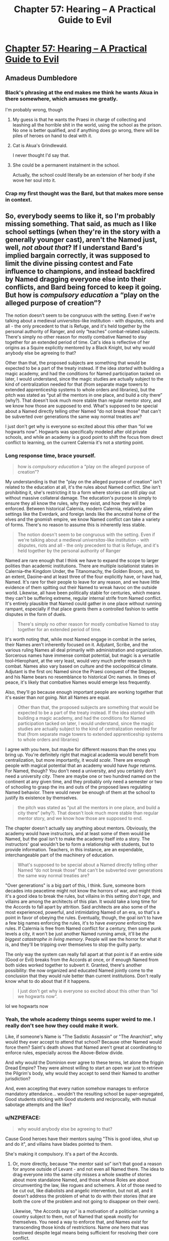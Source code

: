 #+TITLE: Chapter 57: Hearing – A Practical Guide to Evil

* [[https://practicalguidetoevil.wordpress.com/2019/07/17/chapter-57-hearing/][Chapter 57: Hearing – A Practical Guide to Evil]]
:PROPERTIES:
:Author: narfanator
:Score: 72
:DateUnix: 1563336404.0
:DateShort: 2019-Jul-17
:END:

** Amadeus Dumbledore
:PROPERTIES:
:Author: Arganthonius
:Score: 37
:DateUnix: 1563336589.0
:DateShort: 2019-Jul-17
:END:

*** Black's phrasing at the end makes me think he wants Akua in there somewhere, which amuses me greatly.

I'm probably wrong, though
:PROPERTIES:
:Author: M3mentoMori
:Score: 26
:DateUnix: 1563336742.0
:DateShort: 2019-Jul-17
:END:

**** My guess is that he wants the Praesi in charge of collecting and leashing all the horrible shit in the world, using the school as the prison. No one is better qualified, and if anything does go wrong, there will be piles of heroes on hand to deal with it.
:PROPERTIES:
:Author: Iconochasm
:Score: 18
:DateUnix: 1563343999.0
:DateShort: 2019-Jul-17
:END:


**** Cat is Akua's Grindlewald.

I never thought I'd say that.
:PROPERTIES:
:Author: Ardvarkeating101
:Score: 11
:DateUnix: 1563337289.0
:DateShort: 2019-Jul-17
:END:


**** She could be a permanent instalment in the school.

Actually, the school could literally be an extension of her body if she wove her soul into it.
:PROPERTIES:
:Author: NZPIEFACE
:Score: 4
:DateUnix: 1563358435.0
:DateShort: 2019-Jul-17
:END:


*** Crap my first thought was the Bard, but that makes more sense in context.
:PROPERTIES:
:Author: anenymouse
:Score: 1
:DateUnix: 1563348080.0
:DateShort: 2019-Jul-17
:END:


** So, everybody seems to like it, so I'm probably missing something. That said, as much as I like school settings (when they're in the story with a generally younger cast), aren't the Named just, well, /not about that/? If I understand Bard's implied bargain correctly, it was supposed to limit the divine pissing contest and Fate influence to champions, and instead backfired by Named dragging everyone else into their conflicts, and Bard being forced to keep it going. But how is /compulsory education/ a “play on the alleged purpose of creation”?

The notion doesn't seem to be congruous with the setting. Even if we're talking about a medieval /universitas/-like institution - with disputes, riots and all - the only precedent to that is Refuge, and it's held together by the personal authority of Ranger, and only “teaches” combat-related subjects. There's simply no other reason for mostly combative Named to stay together for an extended period of time. Cat's idea is reflective of her origins as a Squire explicitly mentored by a Black Knight, but why would anybody else be agreeing to that?

Other than that, the proposed subjects are something that would be expected to be a part of the treaty instead. If the idea /started/ with building a magic academy, and had the conditions for Named participation tacked on later, I would understand, since the magic studies are actually subject to the kind of centralization needed for that (from separate mage towers to extended apprenticeship systems to whole orders and libraries), but the pitch was stated as “put all the mentors in one place, and build a city there” (why?). That doesn't look much more stable than regular mentor story, and we know how those are supposed to end. What's supposed to be special about a Named directly telling other Named “do not break those” that can't be subverted over generations the same way normal treaties are?

I just don't get why is everyone so excited about this other than “lol we hogwarts now”. Hogwarts was specifically modeled after old private schools, and while an academy is a good point to shift the focus from direct conflict to learning, on the current Calernia it's not a /starting/ point.
:PROPERTIES:
:Author: Zayits
:Score: 14
:DateUnix: 1563354911.0
:DateShort: 2019-Jul-17
:END:

*** Long response time, brace yourself.

#+begin_quote
  how is /compulsory education/ a “play on the alleged purpose of creation”?
#+end_quote

My understanding is that the "play on the alleged purpose of creation" isn't related to the education at all, it's the rules about Named conflict. She isn't prohibiting it, she's restricting it to a form where stories can still play out without massive collateral damage. The education's purpose is simply to ensure they all know the rules, why they exist, and how they will be enforced. Between historical Calernia, modern Calernia, relatively alien settings like the Everdark, and foreign lands like the ancestral home of the elves and the gnomish empire, we know Named conflict can take a variety of forms. There's no reason to assume this is inherently less stable.

#+begin_quote
  The notion doesn't seem to be congruous with the setting. Even if we're talking about a medieval /universitas/-like institution - with disputes, riots and all - the only precedent to that is Refuge, and it's held together by the personal authority of Ranger
#+end_quote

Named are rare enough that I think we have to expand the scope to larger polities than academic institutions. There are multiple isolationist states in Calernia--the Kingdom Under, the Titanomachy, the Golden Broom, and, to an extent, Daoine--and at least three of the four explicitly have, or have had, Named. It's rare for their people to leave for any reason, and we have little evidence of them spitting out their Named to wreak havoc on the outside world. Likewise, all have been politically stable for centuries, which means they can't be suffering extreme, regular internal strife from Named conflict. It's entirely plausible that Named could gather in one place without running rampant, especially if that place grants them a controlled fashion to settle disputes in the form of duels.

#+begin_quote
  There's simply no other reason for mostly combative Named to stay together for an extended period of time.
#+end_quote

It's worth noting that, while most Named engage in combat in the series, their Names aren't inherently focused on it. Adjutant, Scribe, and the various ruling Names all deal primarily with administration and organization. Sorcerous names have immense combat potential, but magic is a versatile tool--Hierophant, at the very least, would very much prefer research to combat. Names also vary based on culture and the sociopolitical climate. Adjutant is the first orc Named since the Praesi conquest of the Steppes, and his Name bears no resemblance to historical Orc names. In times of peace, it's likely that combative Names would emerge less frequently.

Also, they'll go because enough important people are working together that it's easier than /not/ going. Not all Names are equal.

#+begin_quote
  Other than that, the proposed subjects are something that would be expected to be a part of the treaty instead. If the idea /started/ with building a magic academy, and had the conditions for Named participation tacked on later, I would understand, since the magic studies are actually subject to the kind of centralization needed for that (from separate mage towers to extended apprenticeship systems to whole orders and libraries)
#+end_quote

I agree with you here, but maybe for different reasons than the ones you bring up. You're definitely right that magical academia would benefit from centralization, but more importantly, it would /scale/. There are enough people with magical potential that an academy would have /huge/ returns. For Named, though? You don't need a university, and you certainly don't need a university /city/. There are maybe one or two hundred named on the continent at any given time, and they probably only need a semester or two of schooling to grasp the ins and outs of the proposed laws regulating Named behavior. There would never be enough of them at the school to justify its existence by themselves.

#+begin_quote
  the pitch was stated as “put all the mentors in one place, and build a city there” (why?). That doesn't look much more stable than regular mentor story, and we know how those are supposed to end.
#+end_quote

The chapter doesn't actually say anything about mentors. Obviously, the academy would have instructors, and at least some of them would be Named, but the goal isn't to make the academy itself into a story. The instructors' goal wouldn't be to form a relationship with students, but to provide information. Teachers, in this instance, are an expendable, interchangeable part of the machinery of education.

#+begin_quote
  What's supposed to be special about a Named directly telling other Named “do not break those” that can't be subverted over generations the same way normal treaties are?
#+end_quote

"Over generations" is a big part of this, I think. Sure, someone born decades into peacetime might not know the horrors of war, and might think it's a good idea to break the rules, but villains in this setting /don't age/, and villains are among the architects of this plan. It would take a long time for the Accords to fall apart by attrition. Said architects are also some of the most experienced, powerful, and intimidating Named of an era, so that's a point in favor of obeying the rules. Eventually, though, the goal isn't to have a few big names enforcing the rules, it's to have /everyone/ enforcing the rules. If Calernia is free from Named conflict for a century, then some punk levels a city, it won't be just another Named running amok, it'll be /the biggest catastrophe in living memory/. People will see the horror for what it is, and they'll be tripping over themselves to stop the guilty party.

The only way the system can really fall apart at that point is if an entire side (Good or Evil) breaks from the Accords at once, or if enough Named from both sides worked together to subvert it. Granted, there's another possibility: the now organized and educated Named jointly come to the conclusion that they would rule better than current institutions. Don't really know what to do about that if it happens.

#+begin_quote
  I just don't get why is everyone so excited about this other than “lol we hogwarts now”.
#+end_quote

lol we hogwarts now
:PROPERTIES:
:Author: MutantMannequin
:Score: 9
:DateUnix: 1563388539.0
:DateShort: 2019-Jul-17
:END:


*** Yeah, the whole academy things seems super weird to me. I really don't see how they could make it work.

Like, if someone's Name is "The Sadistic Assassin" or "The Anarchist", why would they ever accept to attend that school? Because other Named would force them? Saint's death shows that Named aren't great at coordinating to enforce rules, especially across the Above-Below divide.

And why would the Dominion ever agree to these terms, let alone the friggin Dread Empire? They were almost willing to start an open war just to retrieve the Pilgrim's body, why would they accept to send their Named to another jurisdiction?

And, even accepting that every nation somehow manages to enforce mandatory attendance... wouldn't the resulting school be super-segregated, Good students sticking with Good students and reciprocally, with mutual sabotage attempts and the like?
:PROPERTIES:
:Author: CouteauBleu
:Score: 9
:DateUnix: 1563391813.0
:DateShort: 2019-Jul-18
:END:


*** u/NZPIEFACE:
#+begin_quote
  why would anybody else be agreeing to that?
#+end_quote

Cause Good heroes have their mentors saying "This is good idea, shut up and do it", and villains have blades pointed to them.

She's making it compulsory. It's a part of the Accords.
:PROPERTIES:
:Author: NZPIEFACE
:Score: 17
:DateUnix: 1563358568.0
:DateShort: 2019-Jul-17
:END:

**** Or, more directly, because “the mentor said so” isn't that good a reason for anyone outside of Levant - and not even all Named there. The idea to drag everyone into the same city misses a whole swathe of stories about more standalone Named, and those whose Roles are about circumventing the law, like rogues and schemers. A lot of those need to be cut out, like diabolists and angelic intervention, but not all, and it doesn't address the problem of what to do with their stories (that are both the core of the problem and not going to disappear on their own).

Likewise, “the Accords say so” is a motivation of a politician running a country subject to them, not of Named that speak mostly for themselves. You need a way to enforce that, and Names /exist/ for transcending those kinds of restrictions. Name /one/ hero that was bestowed despite legal means being sufficient for resolving their core conflict.
:PROPERTIES:
:Author: Zayits
:Score: 9
:DateUnix: 1563363071.0
:DateShort: 2019-Jul-17
:END:

***** u/melmonella:
#+begin_quote
  Name one hero that was bestowed despite legal means being sufficient for resolving their core conflict.
#+end_quote

Hierophant just wanted to do research and find a way to hack reality. Perfectly legal and sensible motivation, unlike 95% of Named who just want to start yet another nationalistic pissing contest(waaaaaah independence for Callow, waaaaaah your ruler is bad and we will crusade you to death) within their crab bucket of Calernia.

Of course, he is good as dead now, on account of losing his magic. And 95% of other Named want some variation of "I am sad because big bad people hurt my feelings, and no I don't understand how systemic incentives work, gotta go stab the biggest baddest guy in the face right now". So yeah, it's not looking workable.
:PROPERTIES:
:Author: melmonella
:Score: 15
:DateUnix: 1563364405.0
:DateShort: 2019-Jul-17
:END:

****** You missed his “don't look at the other prisoners, look at the bars” speech; after witnessing the unmaking of his childhood home, the unraveling of the secrets of Creation /is/ his personal struggle. Besides, he's not a hero: villains start with an explicit desire to reshape the world way more often.

As for your (unnecessarily oversimplified) demonstration of initial motivation - yeah, stories are for making the political struggle personal for the hero. Not sure how an academy far away from their region of origin is supposed to help with that.
:PROPERTIES:
:Author: Zayits
:Score: 9
:DateUnix: 1563365718.0
:DateShort: 2019-Jul-17
:END:

******* u/melmonella:
#+begin_quote
  the unraveling of the secrets of Creation is his personal struggle.
#+end_quote

Yeah, but, like, that's not illegal. Magic research is not illegal. Definitely legal in Praes, maybe some other countries ban it.
:PROPERTIES:
:Author: melmonella
:Score: 5
:DateUnix: 1563365951.0
:DateShort: 2019-Jul-17
:END:


***** u/NZPIEFACE:
#+begin_quote
  Name one hero that was bestowed despite legal means being sufficient for resolving their core conflict.
#+end_quote

I mean, Hierarch's whole shtick is that he /is/ the legal means.
:PROPERTIES:
:Author: NZPIEFACE
:Score: 4
:DateUnix: 1563364273.0
:DateShort: 2019-Jul-17
:END:

****** Hierarch is rule of the mob within his own pet legal system. Him being "legal means" would be like if Mexico came to China and started punishing everyone for failing to pay taxes to the Mexican government, and otherwise violating Mexican laws. Except in this analogy Mexico also has some kind of ridiculously powerful mind-controlling weapon that actually lets them back up their claims with pure force.

Hierarch is not rule of the law, he is the rule of the biggest stick.
:PROPERTIES:
:Author: melmonella
:Score: 13
:DateUnix: 1563364935.0
:DateShort: 2019-Jul-17
:END:


****** Anaxares had been a diplomat (someone already directly concerned with resolving tensions between polities), and was told that he's now the /ruler/, which is a blasphemy for someone of his origins. His legal means (the laws of the League) are indeed insufficient for satisfying his personal desires (abdication).
:PROPERTIES:
:Author: Zayits
:Score: 3
:DateUnix: 1563366372.0
:DateShort: 2019-Jul-17
:END:


**** I could see magic academy-based centre for villains, a place of learning and power that follows Below's objective of becoming more - that's the reason Praes' villains gravitate to the Tower. I could see a Good institution in the vein of real-life theological universities - already some heroes like Stalwart Paladin come from places like that, and Levantines put their Bestowed on the rolls.

But while the two use the same basic framework, their purposes kind of pull them into opposite directions. The only precedent we have for a mixed institution so far is, again, Refuge - which remains stable due to Ranger's ban on conflicts between students. Using it to /contain/ the conflict between heroes and villains is just asking for the school to get blown up.

Overall, this just kind of feels a bit underwhelming and thematically inconsistent. Just like with the ban on ruler Names, it's something you can spin as generally beneficial, and there certainly are people who want to do just that, but that doesn't explain why this exact shape and how to enforce it with those who will protest.
:PROPERTIES:
:Author: Zayits
:Score: 2
:DateUnix: 1563361230.0
:DateShort: 2019-Jul-17
:END:

***** I think the whole point is that the school is a microcosm for the wider world while they develop their skills, so they can do their random and big bullshit out there.

This also /really/ reminds me of a [[https://mangadex.org/title/9854/maou-na-ano-ko-to-murabito-a][manga]] though.\\
It's a Japanese high school where there are special students with "Roles" that they try their best to fulfil.

What does that sound like?
:PROPERTIES:
:Author: NZPIEFACE
:Score: 7
:DateUnix: 1563362456.0
:DateShort: 2019-Jul-17
:END:

****** You do realize that a standard manga/LN setting of “let's take a typical (usually Japanese) high school and cram it somewhere it /really/ doesn't belong in” is usually a consequence of the high school setting being familiar to the audience and not a good in-universe reason, right? If the end result is anything remotely close to what the comments are bursting with right now, that might be sufficient reason to drop the series.

School-themed spinoffs are, well, spinoffs, and doing that to PGtE would turn it into a parody of itself. So far it looks like it's another attempt like introduction of “just war”: it aims to exclude the unsavory elements like madmen and rogues, instead of addressing them by undermining their Roles' reason to exist. It can be subverted the same way.
:PROPERTIES:
:Author: Zayits
:Score: 9
:DateUnix: 1563367688.0
:DateShort: 2019-Jul-17
:END:

******* I dont think the going-ons of the proposed school are within the scope of the story. At best I could see the fact that its been established mentioned towards the end. The anime HS setting could work for sequel/spinoff altho thats some time in the future
:PROPERTIES:
:Author: Jangri-
:Score: 1
:DateUnix: 1563372533.0
:DateShort: 2019-Jul-17
:END:


***** u/Iconochasm:
#+begin_quote
  The only precedent we have for a mixed institution so far is, again, Refuge - which remains stable due to Ranger's ban on conflicts between students. Using it to contain the conflict between heroes and villains is just asking for the school to get blown up.
#+end_quote

Actually, while we have few details, we do know that there is a large empire on one of the other continents that is ruled in tandem by a hero/villain pair.
:PROPERTIES:
:Author: Iconochasm
:Score: 3
:DateUnix: 1563463029.0
:DateShort: 2019-Jul-18
:END:

****** Yes, and that (aside from warrior-priests and runic arrays strong enough to seal a demon) is everything we know about them. No word on how Ministers of the East/West interact, what are their jurisdictions or their actual effectiveness at curtailing Named conflict.
:PROPERTIES:
:Author: Zayits
:Score: 2
:DateUnix: 1563463898.0
:DateShort: 2019-Jul-18
:END:


*** u/tavitavarus:
#+begin_quote
  If I understand Bard's implied bargain correctly, it was supposed to limit the divine pissing contest and Fate influence to champions
#+end_quote

I'm sorry, what bargain?

We've never gotten any information on how the Bard became the Bard, beyond the vague suggestion that she once opposed the Gods' experiment.

Your theory about her making a bargain to limit the experiment to Named sounds interesting, but as far as I can tell there isn't any evidence for it.
:PROPERTIES:
:Author: tavitavarus
:Score: 5
:DateUnix: 1563374859.0
:DateShort: 2019-Jul-17
:END:

**** Sorry, this isn't even a proper theory, just a guess. It just struck me how the phrase about “grooves appearing in the workings of Fate” doesn't necessarily mean that there should be a select few Named instead of an Arcadia-like setup, or why would there be a Fate in the first place. In the initial divine argument the final choice is what matters - and so the things that impact it are important for Gods, hence stories. But in the context of that same choice, Named don't make the same kind of sense. However my guess is just one option as to why they work like that.
:PROPERTIES:
:Author: Zayits
:Score: 3
:DateUnix: 1563375967.0
:DateShort: 2019-Jul-17
:END:

***** It is an interesting theory.

If it was true, it would mean Cat is only the latest person to attempt to shield mortals from the Game of the Gods.

It would also lend credence to the theory that the Bard has actually been helping Cat, in an effort to bring about the Accords.

Certainly by encouraging the Saint she's given Cordelia plenty of reason to agree to anything that limits the influence of Named.
:PROPERTIES:
:Author: tavitavarus
:Score: 3
:DateUnix: 1563377144.0
:DateShort: 2019-Jul-17
:END:


*** u/werafdsaew:
#+begin_quote
  why would anybody else be agreeing to that?
#+end_quote

Natural selection. Those that attends gets a Name education and gets to survive longer than those who don't.
:PROPERTIES:
:Author: werafdsaew
:Score: 6
:DateUnix: 1563381865.0
:DateShort: 2019-Jul-17
:END:

**** Best explanation I've seen of this 11/10 <3
:PROPERTIES:
:Author: LilietB
:Score: 1
:DateUnix: 1563783372.0
:DateShort: 2019-Jul-22
:END:


** Sequel!
:PROPERTIES:
:Author: narfanator
:Score: 10
:DateUnix: 1563337439.0
:DateShort: 2019-Jul-17
:END:

*** Unfortunately EE has stated (though it's been I think at least a year or two since he said it, so maybe it has/will change) that after APGtE is done, he won't be touching the Guideverse (at least for his next work)
:PROPERTIES:
:Author: ATRDCI
:Score: 19
:DateUnix: 1563339179.0
:DateShort: 2019-Jul-17
:END:

**** I mean that doesn't prevent it from being say the work after the one following this one a la the rotation from worm to pact to uhh the third one to the sequel to worm, ward.
:PROPERTIES:
:Author: anenymouse
:Score: 13
:DateUnix: 1563348194.0
:DateShort: 2019-Jul-17
:END:

***** The name is Twig
:PROPERTIES:
:Author: ShareDVI
:Score: 3
:DateUnix: 1563363409.0
:DateShort: 2019-Jul-17
:END:


**** Does PGtE feel like it's wrapping up? I like waiting to start these serials so that I can binge and catch up just as it's ending haha
:PROPERTIES:
:Author: jaghataikhan
:Score: 1
:DateUnix: 1563382295.0
:DateShort: 2019-Jul-17
:END:

***** This is book 5 out of at least 6 (it was originally going to be 5 books but book 4 got split into 2 books, so something similar could happen again). Regardless, even right now you have a backlog about as long as the entire Song of Ice and Fire series to get through
:PROPERTIES:
:Author: ATRDCI
:Score: 5
:DateUnix: 1563382631.0
:DateShort: 2019-Jul-17
:END:

****** Awesome, thanks!
:PROPERTIES:
:Author: jaghataikhan
:Score: 2
:DateUnix: 1563383310.0
:DateShort: 2019-Jul-17
:END:


*** It does sound like Young Adult Magic School Squeal Bait (TM).
:PROPERTIES:
:Author: GlimmervoidG
:Score: 7
:DateUnix: 1563347697.0
:DateShort: 2019-Jul-17
:END:


*** It's fanfic bait at the very least.

Someone could probably make an easy PGtE/RWBY fusion fic.
:PROPERTIES:
:Author: boomfarmer
:Score: 2
:DateUnix: 1563455478.0
:DateShort: 2019-Jul-18
:END:


** I would be interested to see how/whether the Academy comes to be and whether it ends up influencing Names. Of course, people have name(Name) dropped things like Pitiless Tutor and whatnot, but what I'm talking about are how the Academy will influence things like public perception of Names, as well as the Stories and Roles that are fundamental in determining and empowering aspects.

Like, with all Named being more or less held accountable to a higher power (Academy and the Accords), will their Names and aspects be less powerful? Heroes and Villains draw their power from their Stories, and I feel like a Story that goes 'It all began at the Academy, where I had to answer to professors and higher laws' takes away from the romantic elements of heroic and villainous stories, which are in part what empowers Names.
:PROPERTIES:
:Author: WarriorMonkT
:Score: 5
:DateUnix: 1563378902.0
:DateShort: 2019-Jul-17
:END:


** This chapter, and the previous one, calls to mind an issue that I never recognized as a potential problem. I can't recall if it was explicitly stated from Malicia's POV or inferred by Cat, but it was mentioned at one point that Malicia's deal with Neshamah included a provision allowing him to invade Praes if Malicia reneged. At the time, I saw this as Neshamah safeguarding himself against a famously traitorous empire, but now I'm seeing it as a weapon in Malicia's arsenal. If Amadeus takes the crown of Praes, there's nothing to stop her from triggering the contingency out of spite. In fact, I can't remember, but her losing the crown might have actually explicitly been the trigger condition.
:PROPERTIES:
:Author: MutantMannequin
:Score: 3
:DateUnix: 1563391378.0
:DateShort: 2019-Jul-17
:END:

*** [deleted]
:PROPERTIES:
:Score: 4
:DateUnix: 1563395179.0
:DateShort: 2019-Jul-18
:END:

**** At the moment it does! I actually have suspicions about that.

Neshamah has agreed to a 30-year truce, which went into effect during the battle for the Twilight Ways. There are only three ways to resolve the Neshamah conflict by force in the story:

1. A time skip. The story jumps ahead 30 years, then resumes. This feels like an ugly solution to me.
2. Neshamah breaks the truce. Unlikely, because Neshamah is far too competent to set himself up as the traitor in a story.
3. The Grand Alliance breaks the truce. More likely, because the Grand Alliance isn't a monolith, and any one party could break ranks to restart hostilities. Still somewhat unlikely, however, because almost everyone is in bad shape and would welcome the respite. And, again, it would put them at a disadvantage as traitors in the story.

In the end, I think the only way the truce is broken is if someone in the Alliance backstabs them. It could happen!

I think a more likely scenario is that the war with Neshamah never resumes in earnest, at least during the series. He discovered something about Bard when he was possessing Hierophant, and I think that's the setup for the big finale. My theory is that something everyone has taken for granted is a fabrication by Bard, and Neshamah finally has enough of a foothold to reveal the lie and turn the tide against her.

That might mean the drow exodus thread doesn't get wrapped up in-book, since they were promised Keter, but I think PGtE is grand enough in scale that some threads have to stay loose. It's not realistic to end with "And all of Calernia's problems were satisfactorily addressed for a while after that."
:PROPERTIES:
:Author: MutantMannequin
:Score: 1
:DateUnix: 1563397348.0
:DateShort: 2019-Jul-18
:END:

***** He agreed for a 3 months truce, not 30 years. It's barely the time required for the armies in Isere to place themselve in position.
:PROPERTIES:
:Author: Keyenn
:Score: 7
:DateUnix: 1563400259.0
:DateShort: 2019-Jul-18
:END:

****** Oh, boy, did I misremember that! I guess I remembered the 3, and the earlier offer of 100 years. Nevermind, then!
:PROPERTIES:
:Author: MutantMannequin
:Score: 4
:DateUnix: 1563406558.0
:DateShort: 2019-Jul-18
:END:


** The academy instantly reminded me of Endless Space 2. In which there is an academy where all heroes (of all stripes) are trained, they have special meta powers (notably they are heroes in 4x game mechanics sense as well as name), and it's a game where you lead a nation around events using heroes and stuff.
:PROPERTIES:
:Author: Mason-B
:Score: 3
:DateUnix: 1563345964.0
:DateShort: 2019-Jul-17
:END:
